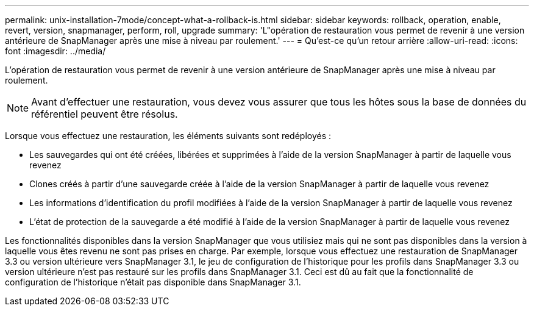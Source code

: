 ---
permalink: unix-installation-7mode/concept-what-a-rollback-is.html 
sidebar: sidebar 
keywords: rollback, operation, enable, revert, version, snapmanager, perform, roll, upgrade 
summary: 'L"opération de restauration vous permet de revenir à une version antérieure de SnapManager après une mise à niveau par roulement.' 
---
= Qu'est-ce qu'un retour arrière
:allow-uri-read: 
:icons: font
:imagesdir: ../media/


[role="lead"]
L'opération de restauration vous permet de revenir à une version antérieure de SnapManager après une mise à niveau par roulement.


NOTE: Avant d'effectuer une restauration, vous devez vous assurer que tous les hôtes sous la base de données du référentiel peuvent être résolus.

Lorsque vous effectuez une restauration, les éléments suivants sont redéployés :

* Les sauvegardes qui ont été créées, libérées et supprimées à l'aide de la version SnapManager à partir de laquelle vous revenez
* Clones créés à partir d'une sauvegarde créée à l'aide de la version SnapManager à partir de laquelle vous revenez
* Les informations d'identification du profil modifiées à l'aide de la version SnapManager à partir de laquelle vous revenez
* L'état de protection de la sauvegarde a été modifié à l'aide de la version SnapManager à partir de laquelle vous revenez


Les fonctionnalités disponibles dans la version SnapManager que vous utilisiez mais qui ne sont pas disponibles dans la version à laquelle vous êtes revenu ne sont pas prises en charge. Par exemple, lorsque vous effectuez une restauration de SnapManager 3.3 ou version ultérieure vers SnapManager 3.1, le jeu de configuration de l'historique pour les profils dans SnapManager 3.3 ou version ultérieure n'est pas restauré sur les profils dans SnapManager 3.1. Ceci est dû au fait que la fonctionnalité de configuration de l'historique n'était pas disponible dans SnapManager 3.1.
